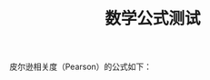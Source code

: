 # 网页默认的title就是文件名，如需指定标题名，如下：
#+TITLE: 数学公式测试

皮尔逊相关度（Pearson）的公式如下：

\begin{equation}
\rho_{xy} =
\frac{\sum_{i=1}^{n} x_{i}y_{i} - \frac{\sum_{i=1}^{n}x_{i} \sum_{i=1}^{n}y_{i}}{n}}
{
\sqrt{\sum_{i=1}^{n}x_{i}^2 - \frac{(\sum_{i=1}^{n}x_{i})^2}{n}}
\sqrt{\sum_{i=1}^{n}y_{i}^2 - \frac{(\sum_{i=1}^{n}y_{i})^2}{n}}
}
\end{equation}
